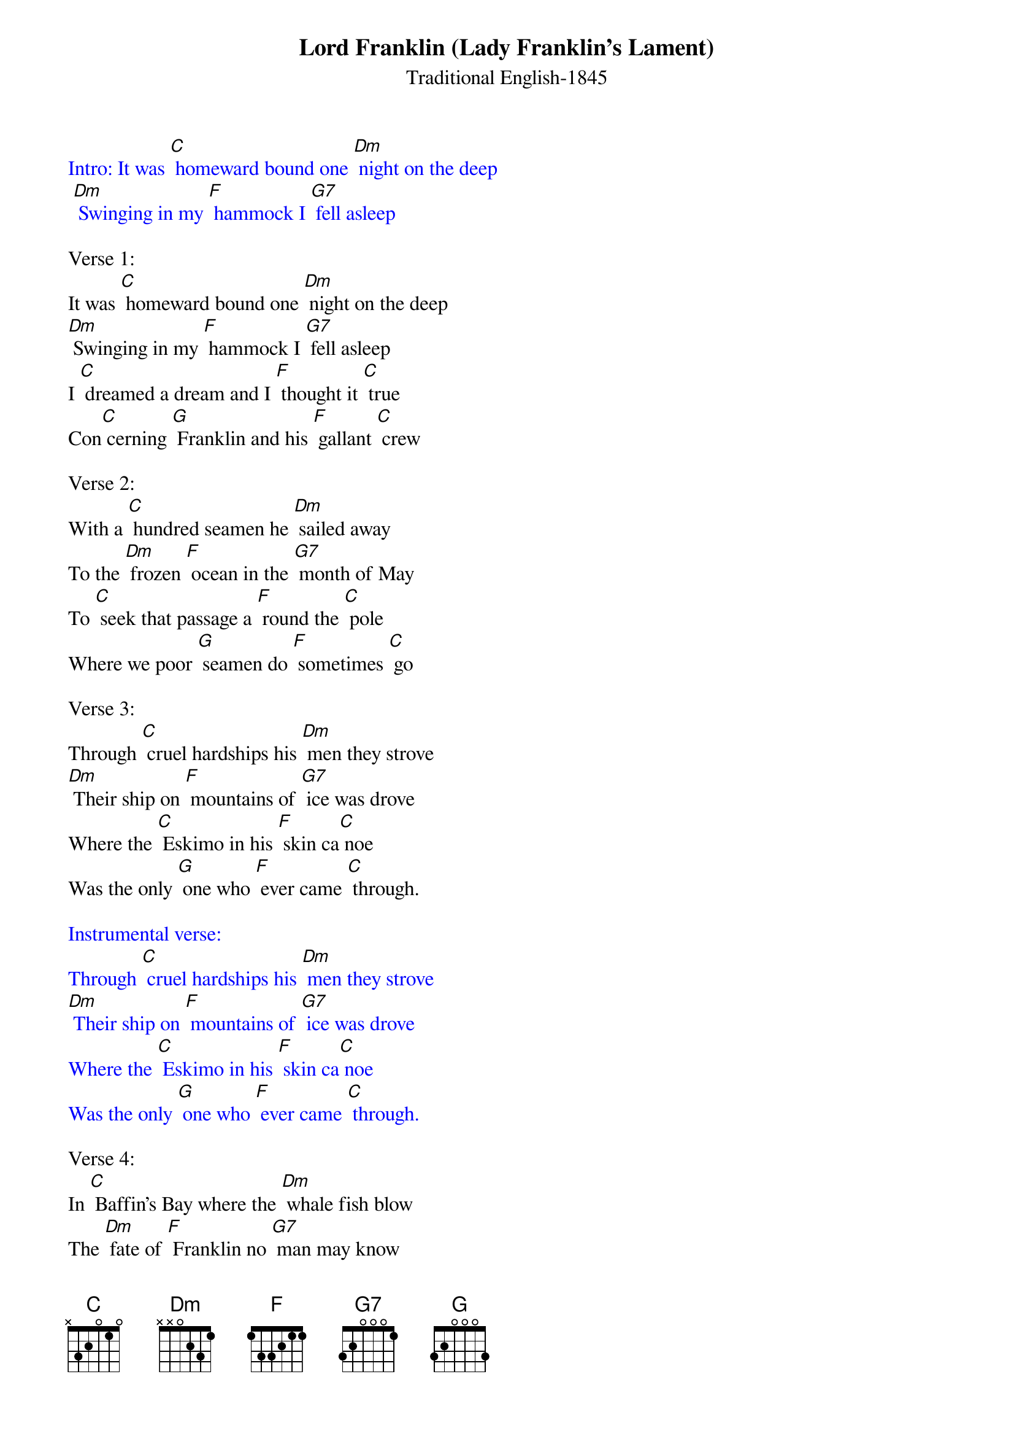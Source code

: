 {t: Lord Franklin (Lady Franklin's Lament)}
{st: Traditional English-1845}

{textcolour: blue}
Intro: It was [C] homeward bound one [Dm] night on the deep
	[Dm] Swinging in my [F] hammock I [G7] fell asleep
{textcolour}

Verse 1:
It was [C] homeward bound one [Dm] night on the deep
[Dm] Swinging in my [F] hammock I [G7] fell asleep
I [C] dreamed a dream and I [F] thought it [C] true
Con[C] cerning [G] Franklin and his [F] gallant [C] crew

Verse 2:
With a [C] hundred seamen he [Dm] sailed away
To the [Dm] frozen [F] ocean in the [G7] month of May
To [C] seek that passage a [F] round the [C] pole
Where we poor [G] seamen do [F] sometimes [C] go

Verse 3:
Through [C] cruel hardships his [Dm] men they strove
[Dm] Their ship on [F] mountains of [G7] ice was drove
Where the [C] Eskimo in his [F] skin ca[C] noe
Was the only [G] one who [F] ever came [C] through.

{textcolour: blue}
Instrumental verse:
Through [C] cruel hardships his [Dm] men they strove
[Dm] Their ship on [F] mountains of [G7] ice was drove
Where the [C] Eskimo in his [F] skin ca[C] noe
Was the only [G] one who [F] ever came [C] through.
{textcolour}

Verse 4:
In [C] Baffin's Bay where the [Dm] whale fish blow
The [Dm] fate of [F] Franklin no [G7] man may know
The [C] fate of Franklin no [F] tongue can [C] tell
Lord Franklin a[G] long with his [F] sailors do [C] dwell

Verse 5:
And [C] now my burden it [Dm] gives me pain
For my [Dm] long lost [F] Franklin I would [G7] cross the main
[C] Ten thousand pounds would I [F] freely [C] give
To say on [G] earth that my [F] Franklin do [C] live

{textcolour: blue}
Instrumental Outro: Last 2 lines verse
[C] Ten thousand pounds would I [F] freely [C] give
To say on [G] earth that my [F] Franklin do [C] live
{textcolour}
